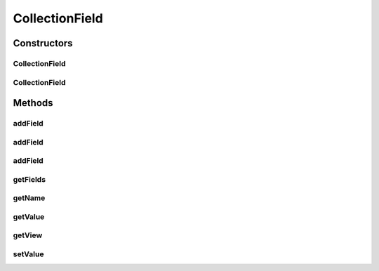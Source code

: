 .. java:import:: android.view View

.. java:import:: com.eddmash.form FormException

.. java:import:: java.util ArrayList

.. java:import:: java.util HashMap

.. java:import:: java.util LinkedHashMap

.. java:import:: java.util List

.. java:import:: java.util Map

CollectionField
===============

.. java:package:: com.eddmash.form.fields
   :noindex:

.. java:type:: public class CollectionField extends BaseField<List<View>, Object> implements CollectionFieldInterface<List<View>, Object>

   Field that manipulates multiple individual views together.

   Its important to note that the specific fields don't loose there individuality and the values return will be values for each single view.

   Setting will be attempted on each single view if its value is found in the map of values passed in.

Constructors
------------
CollectionField
^^^^^^^^^^^^^^^

.. java:constructor:: public CollectionField(String tag)
   :outertype: CollectionField

CollectionField
^^^^^^^^^^^^^^^

.. java:constructor:: public CollectionField(String name, boolean isEditable)
   :outertype: CollectionField

Methods
-------
addField
^^^^^^^^

.. java:method:: @Override public void addField(String name, View view)
   :outertype: CollectionField

addField
^^^^^^^^

.. java:method:: @Override public void addField(FieldInterface field)
   :outertype: CollectionField

addField
^^^^^^^^

.. java:method:: @Override public void addField(String name, View view, boolean editable)
   :outertype: CollectionField

getFields
^^^^^^^^^

.. java:method:: @Override public Map<String, FieldInterface> getFields()
   :outertype: CollectionField

getName
^^^^^^^

.. java:method:: @Override public String getName()
   :outertype: CollectionField

getValue
^^^^^^^^

.. java:method:: @Override public Map<String, Object> getValue() throws FormException
   :outertype: CollectionField

getView
^^^^^^^

.. java:method:: @Override public List<View> getView() throws FormException
   :outertype: CollectionField

setValue
^^^^^^^^

.. java:method:: @Override public void setValue(Object o) throws FormException
   :outertype: CollectionField

